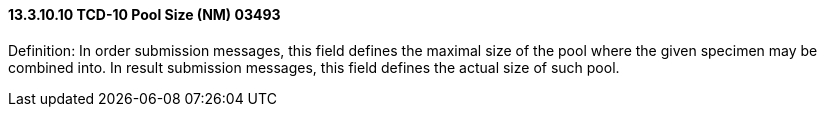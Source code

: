 ==== 13.3.10.10 TCD-10 Pool Size (NM) 03493

Definition: In order submission messages, this field defines the maximal size of the pool where the given specimen may be combined into. In result submission messages, this field defines the actual size of such pool.

